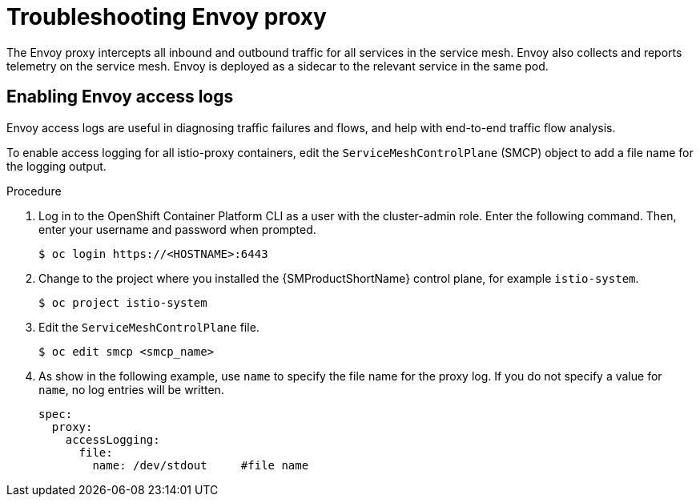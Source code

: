 // Module included in the following assemblies:
// * service_mesh/v2x/-ossm-troubleshooting-istio.adoc

:_content-type: PROCEDURE
[id="ossm-troubleshooting-proxy_{context}"]
= Troubleshooting Envoy proxy

The Envoy proxy intercepts all inbound and outbound traffic for all services in the service mesh. Envoy also collects and reports telemetry on the service mesh. Envoy is deployed as a sidecar to the relevant service in the same pod.

== Enabling Envoy access logs

Envoy access logs are useful in diagnosing traffic failures and flows, and help with end-to-end traffic flow analysis.

To enable access logging for all istio-proxy containers, edit the `ServiceMeshControlPlane` (SMCP) object to add a file name for the logging output.

.Procedure

. Log in to the OpenShift Container Platform CLI as a user with the cluster-admin role. Enter the following command. Then, enter your username and password when prompted.
+
[source,terminal]
----
$ oc login https://<HOSTNAME>:6443
----
+
. Change to the project where you installed the {SMProductShortName} control plane, for example `istio-system`.
+
[source,terminal]
----
$ oc project istio-system
----
+
. Edit the `ServiceMeshControlPlane` file.
+
[source,terminal]
----
$ oc edit smcp <smcp_name>
----
+
. As show in the following example, use `name` to specify the file name for the proxy log. If you do not specify a value for `name`, no log entries will be written.
+
[source,yaml]
----
spec:
  proxy:
    accessLogging:
      file:
        name: /dev/stdout     #file name
----
